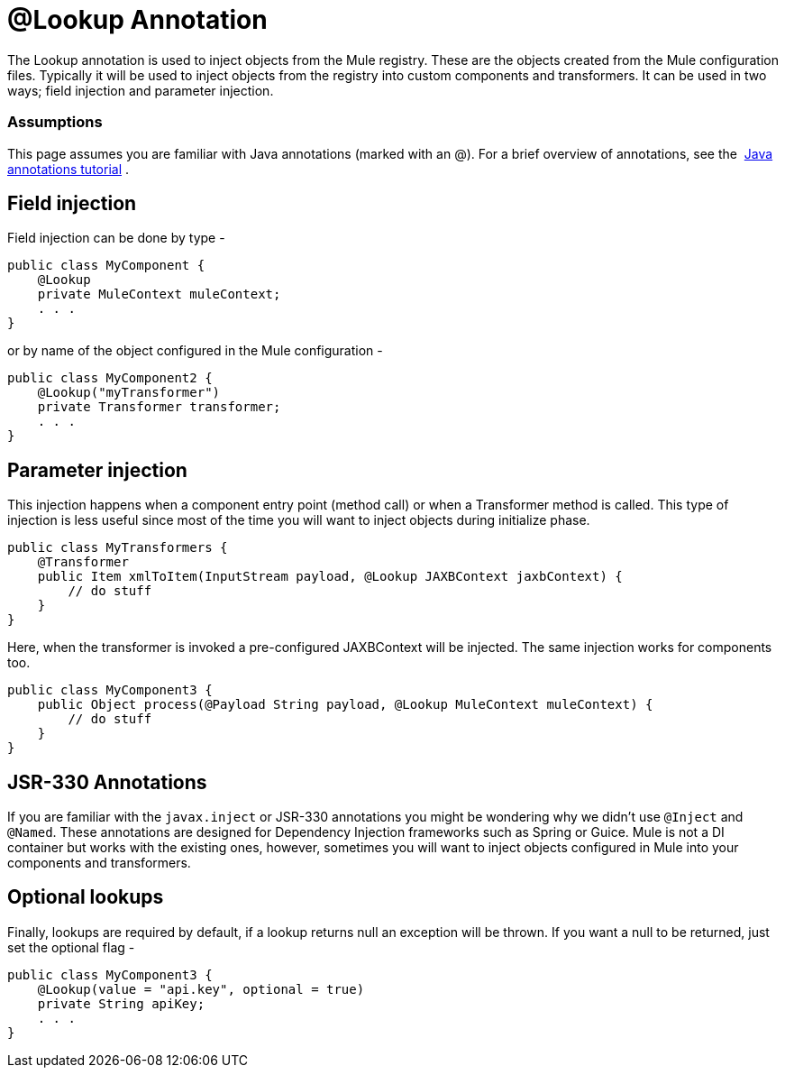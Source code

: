 = @Lookup Annotation
:keywords: annotations, lookup, custom java code

The Lookup annotation is used to inject objects from the Mule registry. These are the objects created from the Mule configuration files. Typically it will be used to inject objects from the registry into custom components and transformers. It can be used in two ways; field injection and parameter injection.

=== Assumptions

This page assumes you are familiar with Java annotations (marked with an @). For a brief overview of annotations, see the  link:http://docs.oracle.com/javase/tutorial/java/annotations/[Java annotations tutorial] .

== Field injection

Field injection can be done by type -

[source, java, linenums]
----
public class MyComponent {
    @Lookup
    private MuleContext muleContext;
    . . .
}
----

or by name of the object configured in the Mule configuration -

[source, java, linenums]
----
public class MyComponent2 {
    @Lookup("myTransformer")
    private Transformer transformer;
    . . .
}
----

== Parameter injection

This injection happens when a component entry point (method call) or when a Transformer method is called. This type of injection is less useful since most of the time you will want to inject objects during initialize phase.

[source, java, linenums]
----
public class MyTransformers {
    @Transformer
    public Item xmlToItem(InputStream payload, @Lookup JAXBContext jaxbContext) {
        // do stuff
    }
}
----

Here, when the transformer is invoked a pre-configured JAXBContext will be injected. The same injection works for components too.

[source, java, linenums]
----
public class MyComponent3 {
    public Object process(@Payload String payload, @Lookup MuleContext muleContext) {
        // do stuff
    }
}
----

== JSR-330 Annotations

If you are familiar with the `javax.inject` or JSR-330 annotations you might be wondering why we didn't use `@Inject` and `@Named`. These annotations are designed for Dependency Injection frameworks such as Spring or Guice. Mule is not a DI container but works with the existing ones, however, sometimes you will want to inject objects configured in Mule into your components and transformers.

== Optional lookups

Finally, lookups are required by default, if a lookup returns null an exception will be thrown. If you want a null to be returned, just set the optional flag -

[source, java, linenums]
----
public class MyComponent3 {
    @Lookup(value = "api.key", optional = true)
    private String apiKey;
    . . .
}
----
